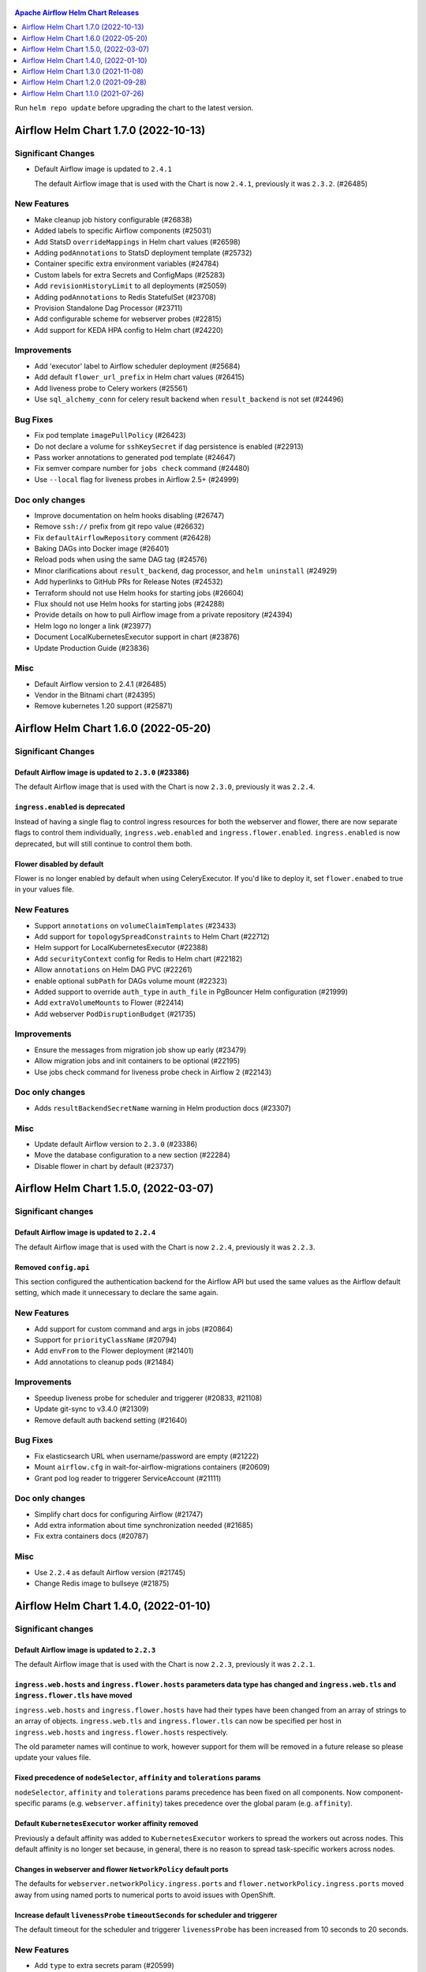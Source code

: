  .. Licensed to the Apache Software Foundation (ASF) under one
    or more contributor license agreements.  See the NOTICE file
    distributed with this work for additional information
    regarding copyright ownership.  The ASF licenses this file
    to you under the Apache License, Version 2.0 (the
    "License"); you may not use this file except in compliance
    with the License.  You may obtain a copy of the License at

 ..   http://www.apache.org/licenses/LICENSE-2.0

 .. Unless required by applicable law or agreed to in writing,
    software distributed under the License is distributed on an
    "AS IS" BASIS, WITHOUT WARRANTIES OR CONDITIONS OF ANY
    KIND, either express or implied.  See the License for the
    specific language governing permissions and limitations
    under the License.

.. contents:: Apache Airflow Helm Chart Releases
   :local:
   :depth: 1

Run ``helm repo update`` before upgrading the chart to the latest version.

.. towncrier release notes start

Airflow Helm Chart 1.7.0 (2022-10-13)
-------------------------------------

Significant Changes
^^^^^^^^^^^^^^^^^^^

- Default Airflow image is updated to ``2.4.1``

  The default Airflow image that is used with the Chart is now ``2.4.1``, previously it was ``2.3.2``. (#26485)

New Features
^^^^^^^^^^^^

- Make cleanup job history configurable (#26838)
- Added labels to specific Airflow components (#25031)
- Add StatsD ``overrideMappings`` in Helm chart values (#26598)
- Adding ``podAnnotations`` to StatsD deployment template (#25732)
- Container specific extra environment variables (#24784)
- Custom labels for extra Secrets and ConfigMaps (#25283)
- Add ``revisionHistoryLimit`` to all deployments (#25059)
- Adding ``podAnnotations`` to Redis StatefulSet (#23708)
- Provision Standalone Dag Processor (#23711)
- Add configurable scheme for webserver probes (#22815)
- Add support for KEDA HPA config to Helm chart (#24220)

Improvements
^^^^^^^^^^^^

- Add 'executor' label to Airflow scheduler deployment (#25684)
- Add default ``flower_url_prefix`` in Helm chart values (#26415)
- Add liveness probe to Celery workers (#25561)
- Use ``sql_alchemy_conn`` for celery result backend when ``result_backend`` is not set (#24496)

Bug Fixes
^^^^^^^^^

- Fix pod template ``imagePullPolicy`` (#26423)
- Do not declare a volume for ``sshKeySecret`` if dag persistence is enabled (#22913)
- Pass worker annotations to generated pod template (#24647)
- Fix semver compare number for ``jobs check`` command (#24480)
- Use ``--local`` flag for liveness probes in Airflow 2.5+ (#24999)

Doc only changes
^^^^^^^^^^^^^^^^

- Improve documentation on helm hooks disabling (#26747)
- Remove ``ssh://`` prefix from git repo value (#26632)
- Fix ``defaultAirflowRepository`` comment (#26428)
- Baking DAGs into Docker image (#26401)
- Reload pods when using the same DAG tag (#24576)
- Minor clarifications about ``result_backend``, dag processor, and ``helm uninstall`` (#24929)
- Add hyperlinks to GitHub PRs for Release Notes (#24532)
- Terraform should not use Helm hooks for starting jobs (#26604)
- Flux should not use Helm hooks for starting jobs (#24288)
- Provide details on how to pull Airflow image from a private repository (#24394)
- Helm logo no longer a link (#23977)
- Document LocalKubernetesExecutor support in chart (#23876)
- Update Production Guide (#23836)

Misc
^^^^

- Default Airflow version to 2.4.1 (#26485)
- Vendor in the Bitnami chart (#24395)
- Remove kubernetes 1.20 support (#25871)


Airflow Helm Chart 1.6.0 (2022-05-20)
-------------------------------------

Significant Changes
^^^^^^^^^^^^^^^^^^^

Default Airflow image is updated to ``2.3.0`` (#23386)
""""""""""""""""""""""""""""""""""""""""""""""""""""""

The default Airflow image that is used with the Chart is now ``2.3.0``, previously it was ``2.2.4``.

``ingress.enabled`` is deprecated
"""""""""""""""""""""""""""""""""

Instead of having a single flag to control ingress resources for both the webserver and flower, there
are now separate flags to control them individually, ``ingress.web.enabled`` and ``ingress.flower.enabled``.
``ingress.enabled`` is now deprecated, but will still continue to control them both.

Flower disabled by default
""""""""""""""""""""""""""

Flower is no longer enabled by default when using CeleryExecutor. If you'd like to deploy it, set
``flower.enabed`` to true in your values file.

New Features
^^^^^^^^^^^^

- Support ``annotations`` on ``volumeClaimTemplates`` (#23433)
- Add support for ``topologySpreadConstraints`` to Helm Chart (#22712)
- Helm support for LocalKubernetesExecutor (#22388)
- Add ``securityContext`` config for Redis to Helm chart (#22182)
- Allow ``annotations`` on Helm DAG PVC (#22261)
- enable optional ``subPath`` for DAGs volume mount (#22323)
- Added support to override ``auth_type`` in ``auth_file`` in PgBouncer Helm configuration (#21999)
- Add ``extraVolumeMounts`` to Flower (#22414)
- Add webserver ``PodDisruptionBudget`` (#21735)

Improvements
^^^^^^^^^^^^

- Ensure the messages from migration job show up early (#23479)
- Allow migration jobs and init containers to be optional (#22195)
- Use jobs check command for liveness probe check in Airflow 2 (#22143)

Doc only changes
^^^^^^^^^^^^^^^^

- Adds ``resultBackendSecretName`` warning in Helm production docs (#23307)

Misc
^^^^

- Update default Airflow version to ``2.3.0`` (#23386)
- Move the database configuration to a new section (#22284)
- Disable flower in chart by default (#23737)


Airflow Helm Chart 1.5.0, (2022-03-07)
--------------------------------------

Significant changes
^^^^^^^^^^^^^^^^^^^

Default Airflow image is updated to ``2.2.4``
"""""""""""""""""""""""""""""""""""""""""""""

The default Airflow image that is used with the Chart is now ``2.2.4``, previously it was ``2.2.3``.

Removed ``config.api``
""""""""""""""""""""""

This section configured the authentication backend for the Airflow API but used the same values as the Airflow default setting, which made it unnecessary to
declare the same again.

New Features
^^^^^^^^^^^^

- Add support for custom command and args in jobs (#20864)
- Support for ``priorityClassName`` (#20794)
- Add ``envFrom`` to the Flower deployment (#21401)
- Add annotations to cleanup pods (#21484)

Improvements
^^^^^^^^^^^^

- Speedup liveness probe for scheduler and triggerer (#20833, #21108)
- Update git-sync to v3.4.0 (#21309)
- Remove default auth backend setting (#21640)

Bug Fixes
^^^^^^^^^

- Fix elasticsearch URL when username/password are empty (#21222)
- Mount ``airflow.cfg`` in wait-for-airflow-migrations containers (#20609)
- Grant pod log reader to triggerer ServiceAccount (#21111)

Doc only changes
^^^^^^^^^^^^^^^^

- Simplify chart docs for configuring Airflow (#21747)
- Add extra information about time synchronization needed (#21685)
- Fix extra containers docs (#20787)

Misc
^^^^

- Use ``2.2.4`` as default Airflow version (#21745)
- Change Redis image to bullseye (#21875)

Airflow Helm Chart 1.4.0, (2022-01-10)
--------------------------------------

Significant changes
^^^^^^^^^^^^^^^^^^^

Default Airflow image is updated to ``2.2.3``
"""""""""""""""""""""""""""""""""""""""""""""

The default Airflow image that is used with the Chart is now ``2.2.3``, previously it was ``2.2.1``.

``ingress.web.hosts`` and ``ingress.flower.hosts`` parameters data type has changed and ``ingress.web.tls`` and ``ingress.flower.tls`` have moved
"""""""""""""""""""""""""""""""""""""""""""""""""""""""""""""""""""""""""""""""""""""""""""""""""""""""""""""""""""""""""""""""""""""""""""""""""

``ingress.web.hosts`` and ``ingress.flower.hosts`` have had their types have been changed from an array of strings to an array of objects. ``ingress.web.tls`` and ``ingress.flower.tls`` can now be specified per host in ``ingress.web.hosts`` and ``ingress.flower.hosts`` respectively.

The old parameter names will continue to work, however support for them will be removed in a future release so please update your values file.

Fixed precedence of ``nodeSelector``, ``affinity`` and ``tolerations`` params
"""""""""""""""""""""""""""""""""""""""""""""""""""""""""""""""""""""""""""""

``nodeSelector``, ``affinity`` and ``tolerations`` params precedence has been fixed on all components. Now component-specific params
(e.g. ``webserver.affinity``) takes precedence over the global param (e.g. ``affinity``).

Default ``KubernetesExecutor`` worker affinity removed
""""""""""""""""""""""""""""""""""""""""""""""""""""""

Previously a default affinity was added to ``KubernetesExecutor`` workers to spread the workers out across nodes. This default affinity is no
longer set because, in general, there is no reason to spread task-specific workers across nodes.

Changes in webserver and flower ``NetworkPolicy`` default ports
"""""""""""""""""""""""""""""""""""""""""""""""""""""""""""""""

The defaults for ``webserver.networkPolicy.ingress.ports`` and ``flower.networkPolicy.ingress.ports`` moved away from using named ports to numerical ports to avoid issues with OpenShift.

Increase default ``livenessProbe`` ``timeoutSeconds`` for scheduler and triggerer
"""""""""""""""""""""""""""""""""""""""""""""""""""""""""""""""""""""""""""""""""

The default timeout for the scheduler and triggerer ``livenessProbe`` has been increased from 10 seconds to 20 seconds.

New Features
^^^^^^^^^^^^

- Add ``type`` to extra secrets param (#20599)
- Support elasticsearch connection ``scheme`` (#20564)
- Allows to disable built-in secret variables individually (#18974)
- Add support for ``securityContext`` (#18249)
- Add extra containers, volumes and volume mounts for jobs (#18808)
- Allow ingress multiple hostnames w/diff secrets (#18542)
- PgBouncer extra volumes, volume mounts, and ``sslmode`` (#19749)
- Allow specifying kerberos keytab (#19054)
- Allow disabling the Helm hooks (#18776, #20018)
- Add ``migration-wait-timeout`` (#20069)

Improvements
^^^^^^^^^^^^

- Increase default ``livenessProbe`` timeout (#20698)
- Strict schema for k8s objects for values.yaml (#19181)
- Remove unnecessary ``pod_template_file`` defaults (#19690)
- Use built-in ``check-migrations`` command for Airflow>=2 (#19676)

Bug Fixes
^^^^^^^^^

- Fix precedence of ``affinity``, ``nodeSelector``, and ``tolerations`` (#20641)
- Fix chart elasticsearch default port 80 to 9200. (#20616)
- Fix network policy issue for webserver and flower ui (#20199)
- Use local definitions for k8s schema validation (#20544)
- Add custom labels for ingresses/PVCs (#20535)
- Fix extra secrets/configmaps labels (#20464)
- Fix flower restarts on update (#20316)
- Properly quote namespace names (#20266)

Doc only changes
^^^^^^^^^^^^^^^^

- Add ``helm dependency update`` step to chart INSTALL (#20702)
- Reword section covering the envvar secrets (#20566)
- Add "Customizing Workers" page (#20331)
- Include Datadog example in production guide (#17996)
- Update production Helm guide database section to use k8s secret (#19892)
- Fix ``multiNamespaceMode`` docs to also cover KPO (#19879)
- Clarify Helm behaviour when it comes to loading default connections (#19708)

Misc
^^^^

- Use ``2.2.3`` as default Airflow version (#20450)
- Add ArtifactHUB annotations for docs and screenshots (#20558)
- Add kubernetes 1.21 support (#19557)

Airflow Helm Chart 1.3.0 (2021-11-08)
-------------------------------------

Significant changes
^^^^^^^^^^^^^^^^^^^

Default Airflow image is updated to ``2.2.1``
"""""""""""""""""""""""""""""""""""""""""""""

The default Airflow image that is used with the Chart is now ``2.2.1`` (which is Python ``3.7``), previously it was ``2.1.4`` (which is Python ``3.6``).

The triggerer component requires Python ``3.7``. If you require Python ``3.6`` and Airflow ``2.2.0`` or later, use a ``3.6`` based image and set ``triggerer.enabled=False`` in your values.

Resources made configurable for ``airflow-run-airflow-migrations`` job
""""""""""""""""""""""""""""""""""""""""""""""""""""""""""""""""""""""

Now it's possible to set resources requests and limits for migration job through ``migrateDatabaseJob.resources`` value.

New Features
^^^^^^^^^^^^

- Chart: Add resources for ``cleanup`` and ``createuser`` jobs (#19263)
- Chart: Add labels to jobs created by cleanup pods (#19225)
- Add migration job resources (#19175)
- Allow custom pod annotations to all components (#18481)
- Chart: Make PgBouncer cmd/args configurable (#18910)
- Chart: Use python 3.7 by default; support disabling triggerer (#18920)

Improvements
^^^^^^^^^^^^

- Chart: Increase default liveness probe timeout (#19003)
- Chart: Mount DAGs in triggerer (#18753)

Bug Fixes
^^^^^^^^^

- Allow Airflow UI to create worker pod via Clear > Run (#18272)
- Allow Airflow standard images to run in OpenShift utilizing the official Helm chart #18136 (#18147)

Doc only changes
^^^^^^^^^^^^^^^^

- Chart: Fix ``extraEnvFrom`` examples (#19144)
- Chart docs: Update webserver secret key reference configuration (#18595)
- Fix helm chart links in source install guide (#18588)

Misc
^^^^

- Chart: Update default Airflow version to ``2.2.1`` (#19326)
- Modernize dockerfiles builds (#19327)
- Chart: Use strict k8s schemas for template validation (#19379)

Airflow Helm Chart 1.2.0 (2021-09-28)
-------------------------------------

Significant Changes
^^^^^^^^^^^^^^^^^^^

``ingress.web.host`` and ``ingress.flower.host`` parameters have been renamed and data type changed
"""""""""""""""""""""""""""""""""""""""""""""""""""""""""""""""""""""""""""""""""""""""""""""""""""

``ingress.web.host`` and ``ingress.flower.host`` parameters have been renamed to ``ingress.web.hosts`` and ``ingress.flower.hosts``, respectively. Their types have been changed from a string to an array of strings.

The old parameter names will continue to work, however support for them will be removed in a future release so please update your values file.

Default Airflow version is updated to ``2.1.4``
"""""""""""""""""""""""""""""""""""""""""""""""

The default Airflow version that is installed with the Chart is now ``2.1.4``, previously it was ``2.1.2``.

Removed ``ingress.flower.precedingPaths`` and ``ingress.flower.succeedingPaths`` parameters
"""""""""""""""""""""""""""""""""""""""""""""""""""""""""""""""""""""""""""""""""""""""""""

``ingress.flower.precedingPaths`` and ``ingress.flower.succeedingPaths`` parameters have been removed as they had previously had no effect on rendered YAML output.

Change of default ``path`` on Ingress
"""""""""""""""""""""""""""""""""""""

With the move to support the stable Kubernetes Ingress API the default path has been changed from being unset to ``/``. For most Ingress controllers this should not change the behavior of the resulting Ingress resource.

New Features
^^^^^^^^^^^^

- Add Triggerer to Helm Chart (#17743)
- Chart: warn when webserver secret key isn't set (#18306)
- add ``extraContainers`` for ``migrateDatabaseJob`` (#18379)
- Labels on job templates (#18403)
- Chart: Allow running and waiting for DB Migrations using default image (#18218)
- Chart: Make cleanup cronjob cmd/args configurable (#17970)
- Chart: configurable number of retention days for log groomers (#17764)
- Chart: Add ``loadBalancerSourceRanges`` in webserver and flower services (#17666)
- Chart: Support ``extraContainers`` in k8s workers (#17562)


Improvements
^^^^^^^^^^^^

- Switch to latest version of PGBouncer-Exporter (#18429)
- Chart: Ability to access http k8s via multiple hostnames (#18257)
- Chart: Use stable API versions where available (#17211)
- Chart: Allow ``podTemplate`` to be templated (#17560)

Bug Fixes
^^^^^^^^^

- Chart: Fix applying ``labels`` on Triggerer (#18299)
- Fixes warm shutdown for celery worker. (#18068)
- Chart: Fix minor Triggerer issues (#18105)
- Chart: fix webserver secret key update (#18079)
- Chart: fix running with ``uid`` ``0`` (#17688)
- Chart: use ServiceAccount template for log reader RoleBinding (#17645)
- Chart: Fix elasticsearch-secret template port default function (#17428)
- KEDA task count query should ignore k8s queue (#17433)

Doc only changes
^^^^^^^^^^^^^^^^

- Chart Doc: Delete extra space in adding connections doc (#18424)
- Improves installing from sources pages for all components (#18251)
- Chart docs: Format ``loadBalancerSourceRanges`` using code-block (#17763)
- Doc: Fix a broken link in an ssh-related warning message (#17294)
- Chart: Add instructions to Update Helm Repo before upgrade (#17282)
- Chart docs: better note for logs existing PVC permissions (#17177)

Misc
^^^^

- Chart: Update the default Airflow version to ``2.1.4`` (#18354)

Airflow Helm Chart 1.1.0 (2021-07-26)
-------------------------------------

Significant Changes
^^^^^^^^^^^^^^^^^^^

Run ``helm repo update`` before upgrading the chart to the latest version.

Default Airflow version is updated to ``2.1.2``
"""""""""""""""""""""""""""""""""""""""""""""""

The default Airflow version that is installed with the Chart is now ``2.1.2``, previously it was ``2.0.2``.

Helm 2 no longer supported
""""""""""""""""""""""""""

This chart has dropped support for `Helm 2 as it has been deprecated <https://helm.sh/blog/helm-v2-deprecation-timeline/>`__ and no longer receiving security updates since November 2020.

``webserver.extraNetworkPolicies`` and ``flower.extraNetworkPolicies`` parameters have been renamed
"""""""""""""""""""""""""""""""""""""""""""""""""""""""""""""""""""""""""""""""""""""""""""""""""""

``webserver.extraNetworkPolicies`` and ``flower.extraNetworkPolicies`` have been renamed to ``webserver.networkPolicy.ingress.from`` and ``flower.networkPolicy.ingress.from``, respectively. Their values and behavior are the same.

The old parameter names will continue to work, however support for them will be removed in a future release so please update your values file.

Removed ``dags.gitSync.root``, ``dags.gitSync.dest``, and ``dags.gitSync.excludeWebserver`` parameters
""""""""""""""""""""""""""""""""""""""""""""""""""""""""""""""""""""""""""""""""""""""""""""""""""""""

The ``dags.gitSync.root`` and ``dags.gitSync.dest`` parameters did not provide any useful behaviors to chart users so they have been removed.
If you have them set in your values file you can safely remove them.

The ``dags.gitSync.excludeWebserver`` parameter was mistakenly included in the charts ``values.schema.json``. If you have it set in your values file,
you can safely remove it.

``nodeSelector``, ``affinity`` and ``tolerations`` on ``migrateDatabaseJob`` and ``createUserJob`` jobs
"""""""""""""""""""""""""""""""""""""""""""""""""""""""""""""""""""""""""""""""""""""""""""""""""""""""

The ``migrateDatabaseJob`` and ``createUserJob`` jobs were incorrectly using the ``webserver``'s ``nodeSelector``, ``affinity``
and ``tolerations`` (if set). Each job is now configured separately.

New Features
^^^^^^^^^^^^

- Chart: Allow using ``krb5.conf`` with ``CeleryExecutor`` (#16822)
- Chart: Refactor webserver and flower NetworkPolicy (#16619)
- Chart: Apply worker's node assigning settings to Pod Template File (#16663)
- Chart: Support for overriding webserver and flower service ports (#16572)
- Chart: Support ``extraContainers`` and ``extraVolumes`` in flower (#16515)
- Chart: Allow configuration of pod resources in helm chart (#16425)
- Chart: Support job level annotations; fix jobs scheduling config (#16331)
- feat: Helm chart adding ``minReplicaCount`` to the KEDA ``worker-kedaautoscaler.yaml`` (#16262)
- Chart: Adds support for custom command and args (#16153)
- Chart: Add extra ini config to ``pgbouncer`` (#16120)
- Chart: Add ``extraInitContainers`` to scheduler/webserver/workers (#16098)
- Configurable resources for git-sync sidecar (#16080)
- Chart: Template ``airflowLocalSettings`` and ``webserver.webserverConfig`` (#16074)
- Support ``strategy``/``updateStrategy`` on scheduler (#16069)
- Chart: Add both airflow and extra annotations to jobs (#16058)
- ``loadBalancerIP`` and ``annotations`` for both Flower and Webserver (#15972)

Improvements
^^^^^^^^^^^^

- Chart: Update Postgres subchart to 10.5.3 (#17041)
- Chart: Update the default Airflow version to ``2.1.2`` (#17013)
- Update default image as ``2.1.1`` for Helm Chart (#16785)
- Chart: warn when using default logging with ``KubernetesExecutor`` (#16784)
- Drop support for Helm 2 (#16575)
- Chart: ``podAntiAffinity`` for scheduler, webserver, and workers (#16315)
- Chart: Update the default Airflow Version to ``2.1.0`` (#16273)
- Chart: Only mount DAGs in webserver when required (#16229)
- Chart: Remove ``git-sync``: ``root`` and ``dest`` params (#15955)
- Chart: Add warning about missing ``knownHosts`` (#15950)

Bug Fixes
^^^^^^^^^

- Chart: Create a random secret for Webserver's flask secret key (#17142)
- Chart: fix labels on cleanup ServiceAccount (#16722)
- Chart: Fix overriding node assigning settings on Worker Deployment (#16670)
- Chart: Always deploy a ``gitsync`` init container (#16339)
- Chart: Fix updating from ``KubernetesExecutor`` to ``CeleryExecutor`` (#16242)
- Chart: Adds labels to Kubernetes worker pods (#16203)
- Chart: Allow ``webserver.base_url`` to be templated (#16126)
- Chart: Fix ``PgBouncer`` exporter sidecar (#16099)
- Remove ``dags.gitSync.excludeWebserver`` from chart ``values.schema.json`` (#16070)
- Chart: Fix Elasticsearch secret created without Elasticsearch enabled (#16015)
- Handle special characters in passwords for Helm Chart (#16004)
- Fix flower ServiceAccount created without flower enable (#16011)
- Chart: ``gitsync`` Clean Up for ``KubernetesExecutor``  (#15925)
- Mount DAGs read only when using ``gitsync`` (#15953)

Doc only changes
^^^^^^^^^^^^^^^^

- Chart docs: note uid write permissions for existing PVC (#17170)
- Chart Docs: Add single-line description for ``multiNamespaceMode`` (#17147)
- Chart: Update description for Helm chart to include 'official' (#17040)
- Chart: Better comment and example for ``podTemplate`` (#16859)
- Chart: Add more clear docs for setting ``pod_template_file.yaml`` (#16632)
- Fix description on ``scheduler.livenessprobe.periodSeconds`` (#16486)
- Chart docs: Fix ``extrasecrets`` example (#16305)
- Small improvements for ``README.md`` files (#16244)

Misc
^^^^

- Removes pylint from our toolchain (#16682)
- Update link to match what is in pre-commit (#16408)
- Chart: Update the ``appVersion`` to 2.1.0 in ``Chart.yaml`` (#16337)
- Rename the main branch of the Airflow repo to be ``main`` (#16149)
- Update Chart version to ``1.1.0-rc1`` (#16124)
